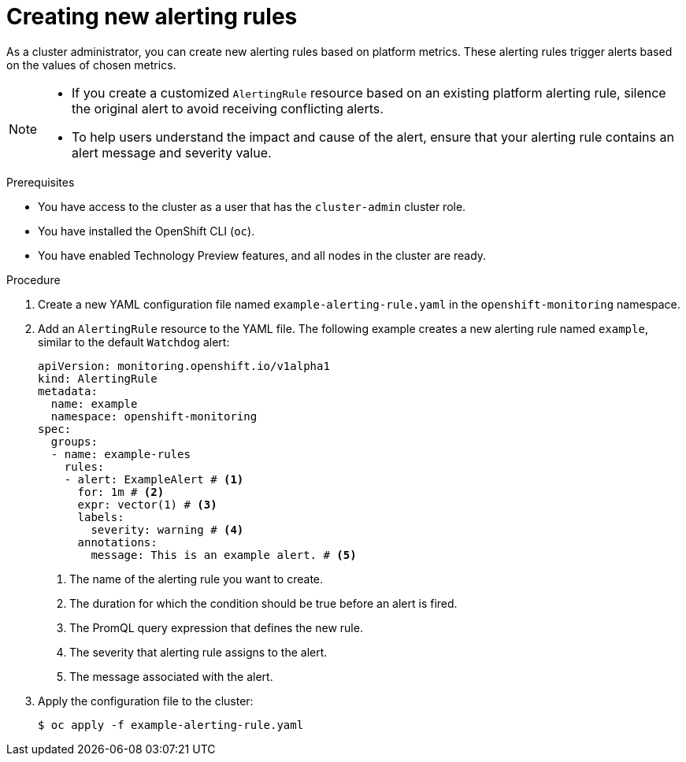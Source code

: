 // Module included in the following assemblies:
//
// * observability/monitoring/managing-alerts.adoc

:_mod-docs-content-type: PROCEDURE
[id="creating-new-alerting-rules_{context}"]
= Creating new alerting rules

As a cluster administrator, you can create new alerting rules based on platform metrics.
These alerting rules trigger alerts based on the values of chosen metrics.

[NOTE]
====
* If you create a customized `AlertingRule` resource based on an existing platform alerting rule, silence the original alert to avoid receiving conflicting alerts.

* To help users understand the impact and cause of the alert, ensure that your alerting rule contains an alert message and severity value.
====

.Prerequisites

* You have access to the cluster as a user that has the `cluster-admin` cluster role.
* You have installed the OpenShift CLI (`oc`).
* You have enabled Technology Preview features, and all nodes in the cluster are ready.


.Procedure

. Create a new YAML configuration file named `example-alerting-rule.yaml` in the `openshift-monitoring` namespace.

. Add an `AlertingRule` resource to the YAML file.
The following example creates a new alerting rule named `example`, similar to the default `Watchdog` alert:
+
[source,yaml]
----
apiVersion: monitoring.openshift.io/v1alpha1
kind: AlertingRule
metadata:
  name: example
  namespace: openshift-monitoring
spec:
  groups:
  - name: example-rules
    rules:
    - alert: ExampleAlert # <1>
      for: 1m # <2>
      expr: vector(1) # <3>
      labels:
        severity: warning # <4>
      annotations:
        message: This is an example alert. # <5>
----
<1> The name of the alerting rule you want to create.
<2> The duration for which the condition should be true before an alert is fired.
<3> The PromQL query expression that defines the new rule.
<4> The severity that alerting rule assigns to the alert.
<5> The message associated with the alert.

. Apply the configuration file to the cluster:
+
[source,terminal]
----
$ oc apply -f example-alerting-rule.yaml
----
